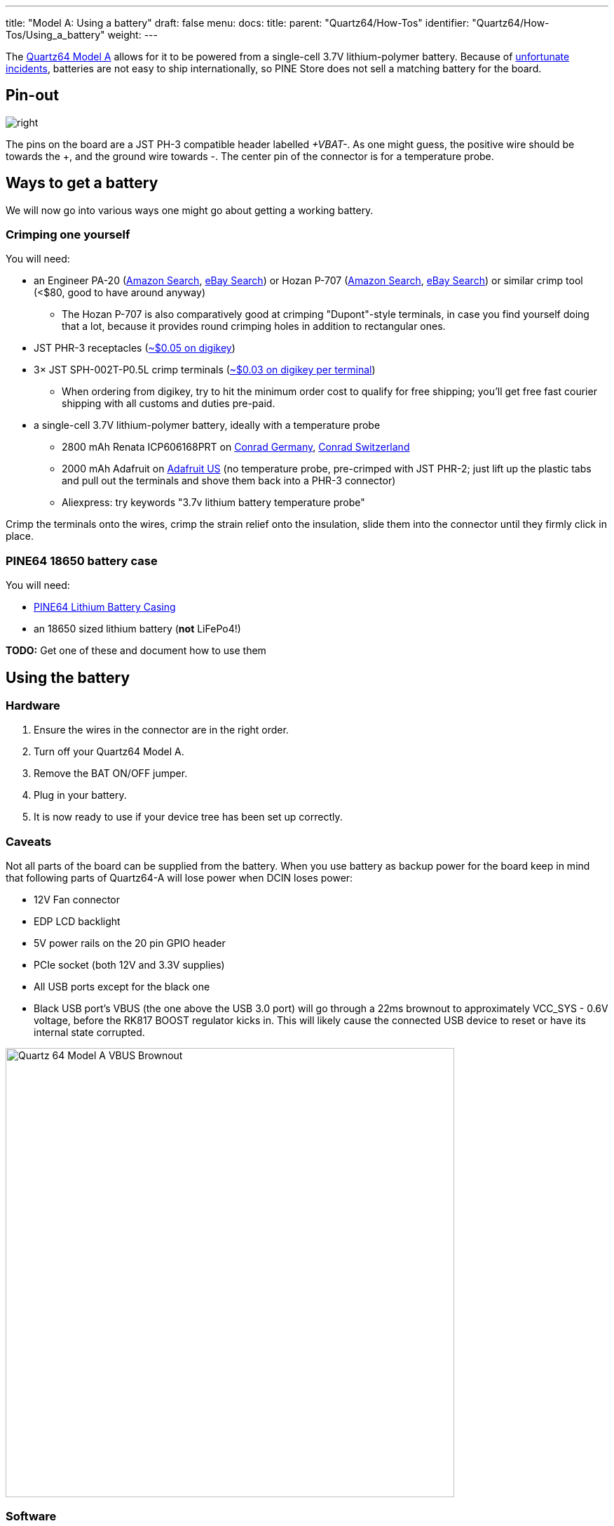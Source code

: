 ---
title: "Model A: Using a battery"
draft: false
menu:
  docs:
    title:
    parent: "Quartz64/How-Tos"
    identifier: "Quartz64/How-Tos/Using_a_battery"
    weight: 
---

The link:/documentation/Quartz64[Quartz64 Model A] allows for it to be powered from a single-cell 3.7V lithium-polymer battery. Because of https://en.wikipedia.org/wiki/UPS_Airlines_Flight_6[unfortunate incidents], batteries are not easy to ship internationally, so PINE Store does not sell a matching battery for the board.

== Pin-out

image:/documentation/images/Quartz64_Model_A_VBAT_Connector_Pinout.png[right,title="right"]

The pins on the board are a JST PH-3 compatible header labelled _+VBAT-_. As one might guess, the positive wire should be towards the +, and the ground wire towards -. The center pin of the connector is for a temperature probe.

== Ways to get a battery

We will now go into various ways one might go about getting a working battery.

=== Crimping one yourself

You will need:

* an Engineer PA-20 (https://www.amazon.com/s?k=Engineer+Pa-20[Amazon Search], https://www.ebay.com/sch/i.html?kw=Engineer%20PA-20[eBay Search]) or Hozan P-707 (https://www.amazon.com/s?k=Hozan+P-707[Amazon Search], https://www.ebay.com/sch/i.html?kw=Hozan%20P-707[eBay Search]) or similar crimp tool (<$80, good to have around anyway)
** The Hozan P-707 is also comparatively good at crimping "Dupont"-style terminals, in case you find yourself doing that a lot, because it provides round crimping holes in addition to rectangular ones.
* JST PHR-3 receptacles (https://www.digikey.com/en/products/detail/jst-sales-america-inc/PHR-3/527357[~$0.05 on digikey])
* 3&times; JST SPH-002T-P0.5L crimp terminals (https://www.digikey.com/en/products/detail/jst-sales-america-inc/SPH-002T-P0-5L/1300246[~$0.03 on digikey per terminal])
** When ordering from digikey, try to hit the minimum order cost to qualify for free shipping; you'll get free fast courier shipping with all customs and duties pre-paid.
* a single-cell 3.7V lithium-polymer battery, ideally with a temperature probe
** 2800 mAh Renata ICP606168PRT on https://www.conrad.de/de/p/renata-icp606168prt-spezial-akku-prismatisch-kabel-lipo-3-7-v-2800-mah-1214021.html[Conrad Germany], https://www.conrad.ch/de/p/renata-icp606168prt-spezial-akku-prismatisch-kabel-lipo-3-7-v-2800-mah-1214021.html[Conrad Switzerland]
** 2000 mAh Adafruit on https://www.adafruit.com/product/2011[Adafruit US] (no temperature probe, pre-crimped with JST PHR-2; just lift up the plastic tabs and pull out the terminals and shove them back into a PHR-3 connector)
** Aliexpress: try keywords "3.7v lithium battery temperature probe"

Crimp the terminals onto the wires, crimp the strain relief onto the insulation, slide them into the connector until they firmly click in place.

=== PINE64 18650 battery case

You will need:

* https://pine64.com/product/lithium-battery-casing/[PINE64 Lithium Battery Casing]
* an 18650 sized lithium battery (*not* LiFePo4!)

*TODO:* Get one of these and document how to use them

== Using the battery

=== Hardware

. Ensure the wires in the connector are in the right order.
. Turn off your Quartz64 Model A.
. Remove the BAT ON/OFF jumper.
. Plug in your battery.
. It is now ready to use if your device tree has been set up correctly.

=== Caveats

Not all parts of the board can be supplied from the battery. When you use battery as backup power for the board keep in mind that following parts of Quartz64-A will lose power when DCIN loses power:

* 12V Fan connector
* EDP LCD backlight
* 5V power rails on the 20 pin GPIO header
* PCIe socket (both 12V and 3.3V supplies)
* All USB ports except for the black one
* Black USB port's VBUS (the one above the USB 3.0 port) will go through a 22ms brownout to approximately VCC_SYS - 0.6V voltage, before the RK817 BOOST regulator kicks in. This will likely cause the connected USB device to reset or have its internal state corrupted.

image:/documentation/images/Quartz_64_Model_A_VBUS_Brownout.png[width=640]

=== Software

For the battery to be correctly detected, you will need to edit the device tree to add the charger and battery nodes, like this:

```
	// add this to root node (you may need to modify the values to fit your chosen battery)
	battery: battery {
		compatible = "simple-battery";
		charge-full-design-microamp-hours = <6400000>;
		charge-term-current-microamp = <200000>;
		constant-charge-current-max-microamp = <2000000>;
		constant-charge-voltage-max-microvolt = <4200000>;
		factory-internal-resistance-micro-ohms = <117000>;
		voltage-max-design-microvolt = <4200000>;
		voltage-min-design-microvolt = <3200000>;

		ocv-capacity-celsius = <20>;
		ocv-capacity-table-0 =  <4200000 100>, <4054000 95>, <3984000 90>, <3926000 85>,
					<3874000 80>, <3826000 75>, <3783000 70>, <3746000 65>,
					<3714000 60>, <3683000 55>, <3650000 50>, <3628000 45>,
					<3612000 40>, <3600000 35>, <3587000 30>, <3571000 25>,
					<3552000 20>, <3525000 15>, <3492000 10>, <3446000 5>,
					<3400000 0>;
	};

	// add this to &rk817 node
	rk817_charger: charger {
		monitored-battery = <&battery>;
		rockchip,resistor-sense-micro-ohms = <10000>;
		rockchip,sleep-enter-current-microamp = <300000>;
		rockchip,sleep-filter-current-microamp = <100000>;
	};
```

You will also need to make sure that CONFIG_CHARGER_RK817 is enabled in your kernel.

